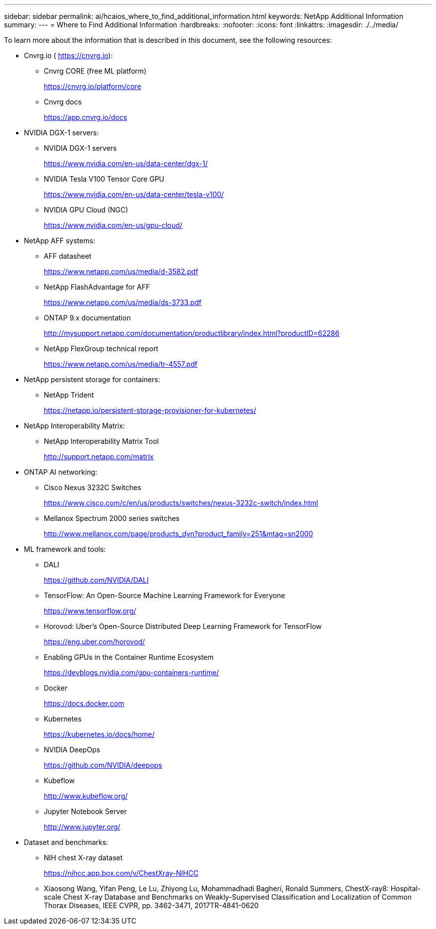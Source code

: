 ---
sidebar: sidebar
permalink: ai/hcaios_where_to_find_additional_information.html
keywords: NetApp Additional Information
summary:
---
= Where to Find Additional Information
:hardbreaks:
:nofooter:
:icons: font
:linkattrs:
:imagesdir: ./../media/

//
// This file was created with NDAC Version 2.0 (August 17, 2020)
//
// 2020-08-20 13:35:30.127404
//

[.lead]
To learn more about the information that is described in this document, see the following resources:

* Cnvrg.io ( https://cnvrg.io[https://cnvrg.io^]):
** Cnvrg CORE (free ML platform)
+
https://cnvrg.io/platform/core

** Cnvrg docs
+
https://app.cnvrg.io/docs[https://app.cnvrg.io/docs^]

* NVIDIA DGX-1 servers:
** NVIDIA DGX-1 servers
+
https://www.nvidia.com/en-us/data-center/dgx-1/
** NVIDIA Tesla V100 Tensor Core GPU
+
https://www.nvidia.com/en-us/data-center/tesla-v100/
** NVIDIA GPU Cloud (NGC)
+
https://www.nvidia.com/en-us/gpu-cloud/
* NetApp AFF systems:
** AFF datasheet
+
https://www.netapp.com/us/media/d-3582.pdf
** NetApp FlashAdvantage for AFF
+
https://www.netapp.com/us/media/ds-3733.pdf

** ONTAP 9.x documentation
+
http://mysupport.netapp.com/documentation/productlibrary/index.html?productID=62286

** NetApp FlexGroup technical report
+
https://www.netapp.com/us/media/tr-4557.pdf
* NetApp persistent storage for containers:
** NetApp Trident
+
https://netapp.io/persistent-storage-provisioner-for-kubernetes/

* NetApp Interoperability Matrix:
** NetApp Interoperability Matrix Tool
+
http://support.netapp.com/matrix
* ONTAP AI networking:
** Cisco Nexus 3232C Switches
+
https://www.cisco.com/c/en/us/products/switches/nexus-3232c-switch/index.html
** Mellanox Spectrum 2000 series switches
+
http://www.mellanox.com/page/products_dyn?product_family=251&mtag=sn2000
* ML framework and tools:
** DALI
+
https://github.com/NVIDIA/DALI
** TensorFlow: An Open-Source Machine Learning Framework for Everyone
+
https://www.tensorflow.org/

** Horovod: Uber’s Open-Source Distributed Deep Learning Framework for TensorFlow
+
https://eng.uber.com/horovod/

** Enabling GPUs in the Container Runtime Ecosystem
+
https://devblogs.nvidia.com/gpu-containers-runtime/

** Docker
+
https://docs.docker.com

** Kubernetes
+
https://kubernetes.io/docs/home/

** NVIDIA DeepOps
+
https://github.com/NVIDIA/deepops
** Kubeflow
+
http://www.kubeflow.org/
** Jupyter Notebook Server
+
http://www.jupyter.org/

* Dataset and benchmarks:
** NIH chest X-ray dataset
+
https://nihcc.app.box.com/v/ChestXray-NIHCC

** Xiaosong Wang, Yifan Peng, Le Lu, Zhiyong Lu, Mohammadhadi Bagheri, Ronald Summers, ChestX-ray8: Hospital-scale Chest X-ray Database and Benchmarks on Weakly-Supervised Classification and Localization of Common Thorax Diseases, IEEE CVPR, pp. 3462-3471, 2017TR-4841-0620
